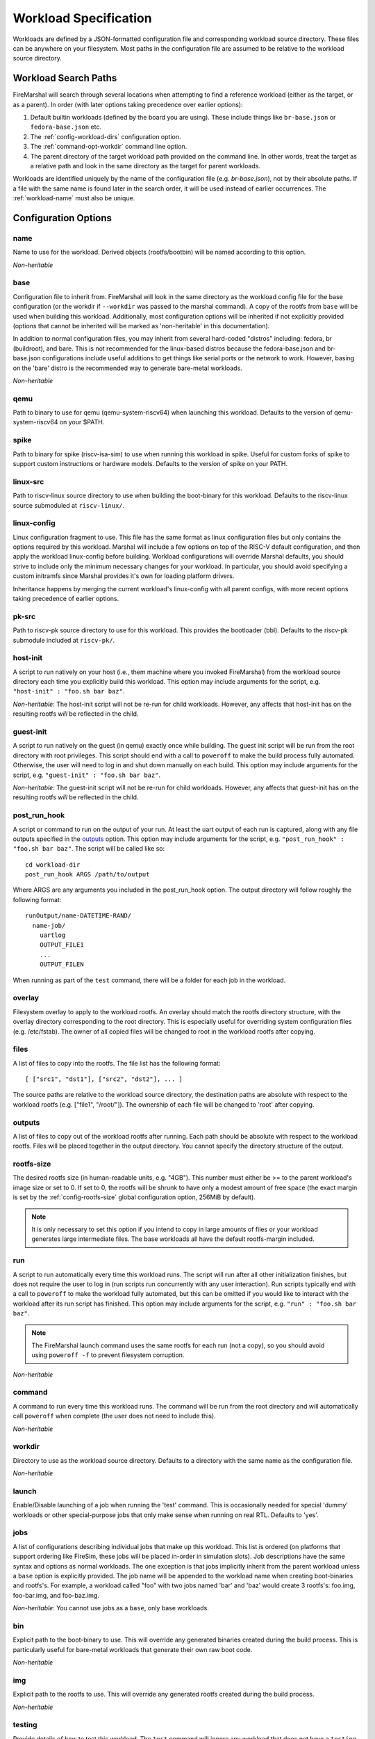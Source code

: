 .. _workload-config:

Workload Specification
=================================

Workloads are defined by a JSON-formatted configuration file and corresponding workload source
directory. These files can be anywhere on your filesystem. Most paths in the
configuration file are assumed to be relative to the workload source directory.

.. _workload-search-paths:

Workload Search Paths
-------------------------
FireMarshal will search through several locations when attempting to find a
reference workload (either as the target, or as a parent). In order (with later
options taking precedence over earlier options):

#. Default builtin workloads (defined by the board you are using). These
   include things like ``br-base.json`` or ``fedora-base.json`` etc.
#. The :ref:`config-workload-dirs` configuration option.
#. The :ref:`command-opt-workdir` command line option.
#. The parent directory of the target workload path provided on the command
   line. In other words, treat the target as a relative path and look in the
   same directory as the target for parent workloads.

Workloads are identified uniquely by the name of the configuration file (e.g.
`br-base.json`), not by their absolute paths. If a file with the same name is
found later in the search order, it will be used instead of earlier
occurrences. The :ref:`workload-name` must also be unique.

Configuration Options
-------------------------

.. _workload-name:

name
^^^^^^^^
Name to use for the workload. Derived objects (rootfs/bootbin) will be named
according to this option.

*Non-heritable*

base
^^^^^^^^^^
Configuration file to inherit from. FireMarshal will look in the same directory
as the workload config file for the base configuration (or the workdir if
``--workdir`` was passed to the marshal command). A copy of the rootfs from ``base``
will be used when building this workload. Additionally, most configuration
options will be inherited if not explicitly provided (options that cannot be
inherited will be marked as 'non-heritable' in this documentation).

In addition to normal configuration files, you may inherit from several
hard-coded "distros" including: fedora, br (buildroot), and bare. This is not
recommended for the linux-based distros because the fedora-base.json and
br-base.json configurations include useful additions to get things like serial
ports or the network to work. However, basing on the 'bare' distro is the
recommended way to generate bare-metal workloads.

*Non-heritable*

qemu
^^^^^^^^
Path to binary to use for qemu (qemu-system-riscv64) when launching this
workload. Defaults to the version of qemu-system-riscv64 on your $PATH.

spike
^^^^^^^^^^
Path to binary for spike (riscv-isa-sim) to use when running this
workload in spike. Useful for custom forks of spike to support custom
instructions or hardware models. Defaults to the version of spike on your PATH.

.. _workload-linux-src:

linux-src
^^^^^^^^^^^^^^^^
Path to riscv-linux source directory to use when building the boot-binary for
this workload. Defaults to the riscv-linux source submoduled at
``riscv-linux/``.

linux-config
^^^^^^^^^^^^^^^^
Linux configuration fragment to use. This file has the same format as linux
configuration files but only contains the options required by this workload.
Marshal will include a few options on top of the RISC-V default configuration,
and then apply the workload linux-config before building. Workload
configurations will override Marshal defaults, you should strive to include
only the minimum necessary changes for your workload. In particular, you should
avoid specifying a custom initramfs since Marshal provides it's own for loading
platform drivers.

Inheritance happens by merging the current workload's linux-config with all
parent configs, with more recent options taking precedence of earlier options.

pk-src
^^^^^^^^^^^^^^
Path to riscv-pk source directory to use for this workload. This provides the bootloader (bbl). Defaults to the riscv-pk submodule included at ``riscv-pk/``.

host-init
^^^^^^^^^^^^^^
A script to run natively on your host (i.e., them machine where you
invoked FireMarshal) from the workload source directory each time you
explicitly build this workload. This option may include arguments for the script, e.g.
``"host-init" : "foo.sh bar baz"``.


*Non-heritable*: The host-init script will not be re-run for child workloads.
However, any affects that host-init has on the resulting rootfs *will* be
reflected in the child.

guest-init
^^^^^^^^^^^^^^
A script to run natively on the guest (in qemu) exactly once while building.
The guest init script will be run from the root directory with root privileges.
This script should end with a call to ``poweroff`` to make the build process
fully automated. Otherwise, the user will need to log in and shut down manually
on each build. This option may include arguments for the script, e.g.
``"guest-init" : "foo.sh bar baz"``.

*Non-heritable*: The guest-init script will not be re-run for child workloads.
However, any affects that guest-init has on the resulting rootfs *will* be
reflected in the child.

post_run_hook
^^^^^^^^^^^^^^^^
A script or command to run on the output of your run. At least the uart output of
each run is captured, along with any file outputs specified in the `outputs`_
option. This option may include arguments for the script, e.g.
``"post_run_hook" : "foo.sh bar baz"``. The script will be called like so:

::

  cd workload-dir
  post_run_hook ARGS /path/to/output

Where ARGS are any arguments you included in the post_run_hook option. The
output directory will follow roughly the following format:

::

  runOutput/name-DATETIME-RAND/
    name-job/
      uartlog
      OUTPUT_FILE1
      ...
      OUTPUT_FILEN

When running as part of the ``test`` command, there will be a folder for each
job in the workload.

overlay
^^^^^^^^^^^^
Filesystem overlay to apply to the workload rootfs. An overlay should match the
rootfs directory structure, with the overlay directory corresponding to the
root directory. This is especially useful for overriding system configuration
files (e.g. /etc/fstab). The owner of all copied files will be changed to root
in the workload rootfs after copying.

files
^^^^^^^^^^
A list of files to copy into the rootfs. The file list has the following format:

::

  [ ["src1", "dst1"], ["src2", "dst2"], ... ]

The source paths are relative to the workload source directory, the destination
paths are absolute with respect to the workload rootfs (e.g. ["file1",
"/root/"]). The ownership of each file will be changed to 'root' after copying.

outputs
^^^^^^^^^^^^
A list of files to copy out of the workload rootfs after running. Each path
should be absolute with respect to the workload rootfs. Files will be placed
together in the output directory. You cannot specify the directory structure of
the output.

.. _workload-rootfs-size:

rootfs-size
^^^^^^^^^^^^^^^^
The desired rootfs size (in human-readable units, e.g. "4GB"). This number must
either be >= to the parent workload's image size or set to 0. If set to 0, the
rootfs will be shrunk to have only a modest amount of free space (the exact
margin is set by the :ref:`config-rootfs-size` global configuration option,
256MiB by default).

.. Note:: It is only necessary to set this option if you intend to copy in
   large amounts of files or your workload generates large intermediate files.
   The base workloads all have the default rootfs-margin included.

run
^^^^^^^^^^^^
A script to run automatically every time this workload runs. The script will
run after all other initialization finishes, but does not require the user to
log in (run scripts run concurrently with any user interaction). Run scripts
typically end with a call to ``poweroff`` to make the workload fully automated,
but this can be omitted if you would like to interact with the workload after
its run script has finished. This option may include arguments for the script,
e.g.  ``"run" : "foo.sh bar baz"``.

.. Note:: The FireMarshal launch command uses the same rootfs for each run (not
  a copy), so you should avoid using ``poweroff -f`` to prevent filesystem
  corruption.

*Non-heritable*

command
^^^^^^^^^^^^
A command to run every time this workload runs. The command will be run from
the root directory and will automatically call ``poweroff`` when complete (the
user does not need to include this). 

*Non-heritable*

.. _config-workdir:

workdir
^^^^^^^^^^
Directory to use as the workload source directory. Defaults to a directory with
the same name as the configuration file.

*Non-heritable*

launch
^^^^^^^^^^
Enable/Disable launching of a job when running the 'test' command. This is
occasionally needed for special 'dummy' workloads or other special-purpose jobs
that only make sense when running on real RTL. Defaults to 'yes'.

jobs
^^^^^^^^
A list of configurations describing individual jobs that make up this workload.
This list is ordered (on platforms that support ordering like FireSim, these jobs will be placed in-order in simulation slots).
Job descriptions have the same syntax and options as normal workloads. The one
exception is that jobs implicitly inherit from the parent workload unless a
``base`` option is explicitly provided. The job name will be appended to the
workload name when creating boot-binaries and rootfs's. For example, a workload
called "foo" with two jobs named 'bar' and 'baz' would create 3 rootfs's:
foo.img, foo-bar.img, and foo-baz.img.

*Non-heritable*: You cannot use jobs as a ``base``, only base workloads.

bin
^^^^^^^^
Explicit path to the boot-binary to use. This will override any generated
binaries created during the build process. This is particularly useful for
bare-metal workloads that generate their own raw boot code.

*Non-heritable*

img
^^^^^^^^
Explicit path to the rootfs to use. This will override any generated rootfs
created during the build process.

*Non-heritable*

.. _config-testing:

testing
^^^^^^^^^^^^
Provide details of how to test this workload. The ``test`` command will ignore
any workload that does not have a ``testing`` field. This option is a map with
the following options (only ``refDir`` is required):

*Non-heritable*

refDir
^^^^^^^^^^^^^^^
Path to a directory containing reference outputs for this workload. Directory
structures are compared directly (same folders, same file names). Regular files
are compared exactly. Serial outputs (uartlog) need only match a subset of
outputs; the entire reference uartlog contents must exist somewhere
(contiguously) in the test uartlog.

buildTimeout
^^^^^^^^^^^^^^^^^^^
Maximum time (in seconds) that the workload should take to build. The test will
fail if building takes longer than this. Defaults to infinite.

.. Note:: workloads with many jobs and guest-init scripts, could take a very
  long time to build.

runTimeout
^^^^^^^^^^^^^^^^^^
Maximum time (in seconds) that any particular job should take to run and exit.
The test will fail if a job runs for longer than this before exiting. Defaults
to infinite.

strip
^^^^^^^^^^^^^^^^
Attempt to clean up the uartlog output before comparing against the reference.
This will remove all lines not generated by a run script or command, as well as
stripping out any extra characters that might be added by the run-system (e.g.
the systemd timestamps on Fedora). This option is highly recommended on Fedora
due to it's non-deterministic output.

spike-args
^^^^^^^^^^^^^^
Provide additional commandline arguments to spike when launching or testing
this workload. These may not override builtin options. Do not use this for
setting cpu or memory sizes, see 'cpus' and 'mem' for how to change those
options.

qemu-args
^^^^^^^^^^^^^^
Provide additional commandline arguments to Qemu when launching or testing
this workload. These may not override builtin options. Do not use this for
setting cpu or memory sizes, see 'cpus' and 'mem' for how to change those
options.

cpus
^^^^^^^^^^^^
Set the number of cpus to use when launching or testing this workload in
functional simulation. Does not affect the 'install' command.

mem
^^^^^^^^^^^^
Set the amount of memory to use when launching or testing this workload in
functional simulation. Does not affect the 'install' command. This value can be
either a string with standard size annotations (e.g. "4GiB") or an integer
representing the number of megabytes to use.
